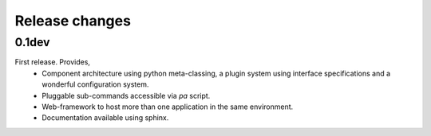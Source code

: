 Release changes
===============

0.1dev
------

First release. Provides,
  * Component architecture using python meta-classing, a plugin system using 
    interface specifications and a wonderful configuration system.
  * Pluggable sub-commands accessible via `pa` script.
  * Web-framework to host more than one application in the same environment.
  * Documentation available using sphinx.
